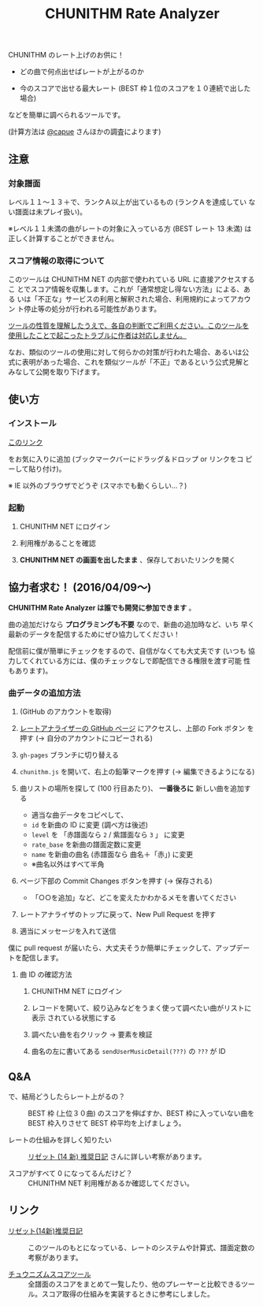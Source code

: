 #+TITLE: CHUNITHM Rate Analyzer
#+STYLE: <link rel='stylesheet' href='http://thomasf.github.io/solarized-css/solarized-dark.min.css'>

CHUNITHM のレート上げのお供に！

- どの曲で何点出せばレートが上がるのか

- 今のスコアで出せる最大レート (BEST 枠１位のスコアを１０連続で出した場合)

などを簡単に調べられるツールです。

(計算方法は [[http://twitter.com/capue][@capue]] さんほかの調査によります)

** 注意
*** 対象譜面

レベル１１～１３＋で、ランクＡ以上が出ているもの (ランクＡを達成してい
ない譜面は未プレイ扱い)。

※レベル１１未満の曲がレートの対象に入っている方 (BEST レート 13 未満)
は正しく計算することができません。

*** スコア情報の取得について

このツールは CHUNITHM NET の内部で使われている URL に直接アクセスするこ
とでスコア情報を収集します。これが「通常想定し得ない方法」による、ある
いは「不正な」サービスの利用と解釈された場合、利用規約によってアカウン
ト停止等の処分が行われる可能性があります。

_ツールの性質を理解したうえで、各自の判断でご利用ください。このツールを
使用したことで起こったトラブルに作者は対応しません。_

なお、類似のツールの使用に対して何らかの対策が行われた場合、あるいは公
式に表明があった場合、これを類似ツールが「不正」であるという公式見解と
みなして公開を取り下げます。

** 使い方
*** インストール

#+HTML: <a href="javascript:(function()%7Bfunction%20callback()%7B(function(%24)%7Bvar%20jQuery%3D%24%3B%24(%22head%22).append(%22%3Cscript%20src%3D'https%3A%2F%2Fzk-phi.github.io%2FCHUNITHMRateAnalyzer%2Fchunithm.js'%3E%22)%7D)(jQuery.noConflict(true))%7Dvar%20s%3Ddocument.createElement(%22script%22)%3Bs.src%3D%22https%3A%2F%2Fajax.googleapis.com%2Fajax%2Flibs%2Fjquery%2F1.7.1%2Fjquery.min.js%22%3Bif(s.addEventListener)%7Bs.addEventListener(%22load%22%2Ccallback%2Cfalse)%7Delse%20if(s.readyState)%7Bs.onreadystatechange%3Dcallback%7Ddocument.body.appendChild(s)%3B%7D)()">このリンク</a>

をお気に入りに追加 (ブックマークバーにドラッグ＆ドロップ or リンクをコ
ピーして貼り付け)。

※ IE 以外のブラウザでどうぞ (スマホでも動くらしい…？)

*** 起動

1. CHUNITHM NET にログイン

2. 利用権があることを確認

3. *CHUNITHM NET の画面を出したまま* 、保存しておいたリンクを開く

** 協力者求む！ (2016/04/09～)

*CHUNITHM Rate Analyzer は誰でも開発に参加できます* 。

曲の追加だけなら *プログラミングも不要* なので、新曲の追加時など、いち
早く最新のデータを配信するためにぜひ協力してください！

配信前に僕が簡単にチェックをするので、自信がなくても大丈夫です (いつも
協力してくれている方には、僕のチェックなしで即配信できる権限を渡す可能
性もあります)。

*** 曲データの追加方法

0. (GitHub のアカウントを取得)

1. [[http://github.com/zk-phi/CHUNITHMRateAnalyzer][レートアナライザーの GitHub ページ]] にアクセスし、上部の Fork ボタン
   を押す (→ 自分のアカウントにコピーされる)

   [[file:imgs/1_fork.png]]

2. =gh-pages= ブランチに切り替える

   [[file:imgs/2_branch.png]]

2. =chunithm.js= を開いて、右上の鉛筆マークを押す (→ 編集できるようになる)

   [[file:imgs/3_edit.png]]

3. 曲リストの場所を探して (100 行目あたり)、 *一番後ろに* 新しい曲を追加する

   [[file:imgs/4_add_entry.png]]

   - 適当な曲データをコピペして、
   - =id= を新曲の ID に変更 (調べ方は後述)
   - =level= を 「赤譜面なら =2= / 紫譜面なら =3= 」 に変更
   - =rate_base= を新曲の譜面定数に変更
   - =name= を新曲の曲名 (赤譜面なら 曲名＋「赤」) に変更
   - ※曲名以外はすべて半角

4. ページ下部の Commit Changes ボタンを押す (→ 保存される)

   [[file:imgs/5_commit.png]]

   - 「○○を追加」など、どこを変えたかわかるメモを書いてください

5. レートアナライザのトップに戻って、New Pull Request を押す

   [[file:imgs/6_pr.png]]

6. 適当にメッセージを入れて送信

   [[file:imgs/7_send.png]]

僕に pull request が届いたら、大丈夫そうか簡単にチェックして、アップデー
トを配信します。

**** 曲 ID の確認方法

1. CHUNITHM NET にログイン

2. レコードを開いて、絞り込みなどをうまく使って調べたい曲がリストに表示
   されている状態にする

3. 調べたい曲を右クリック → 要素を検証

   [[file:imgs/a1_rightclick.png]]

4. 曲名の左に書いてある =sendUserMusicDetail(???)= の =???= が ID

   [[file:imgs/a2_id.png]]

** Q&A

- で、結局どうしたらレート上がるの？ ::
     BEST 枠 (上位３０曲) のスコアを伸ばすか、BEST 枠に入っていない曲を
     BEST 枠入りさせて BEST 枠平均を上げましょう。

- レートの仕組みを詳しく知りたい ::
     [[http://d.hatena.ne.jp/risette14/][リゼット (14 新) 推奨日記]] さんに詳しい考察があります。

- スコアがすべて 0 になってるんだけど？ ::
     CHUNITHM NET 利用権があるか確認してください。

# * 最近のアップデート
#
# - 2015.12.20 仮公開
#
# - 2015.12.22 スコア情報を WebStorage に保存しておくことで、次回から読み
#   込み処理をスキップできるようにした。スコアの読み込み処理中に閉じるボ
#   タンを押せないようにした。
#
# - 2015.12.24 エラー処理を少しマシに。見かけの微調整（アニメーション、曲
#   リストの曲間のすき間の広さ）など。
#
# - 2015.12.25 スコア取得画面から先に進まなくなることがあるバグを修正。
#
# - 2015.12.29 ランクボーダーで一つ下のランクとして扱われてしまうバグを修
#   正。
#
# - 2015.12.30 CHUNITHM NET 以外で開いた時に警告が出るようにした。
#
# - 2016.01.03 レートを上げるために必要なスコアを逆算できるようにした。理
#   論値を出してもレートが上がらない曲は非表示にした。ツイートボタンを設
#   置した。
#
# - 2016.01.06 DOM 構成とデザインを変更。ソート機能を追加。「(仮)」を取っ
#   て本公開。
#
# - 2016.01.07 バージョン情報を表示するようにした。新曲を追加。
#
# - 2016.01.17 "BEST枠レート" を "BEST枠平均" に改めた。無限にリトライし
#   てしまうバグを修正。
#
# - 2016.01.23 BEST 枠レート、最大レート、曲別レートなどの差分表示を実
#   装。レベルの見出しの位置を修正。アニメーションが原因のバグを修正。
#   新曲を追加。
#
# - 2016.01.25 RECENT枠平均も計算できるようになった。バージョンアップ
#   時には "前回のデータを見る" ができないようにした。
#
# - 2016.01.27 "必要スコア順" で BEST 枠の曲は難易度順に並べるようにし
#   た。
#
# - 2016.02.01 曲別レートの差分を webstorage に保存しないようにした ("
#   前回のスコアを表示" 時の挙動を全体レートとそろえた)。"スコアを取得"
#   後に更新があったスコアを上に配置するようにした。
#
# - 2016.02.03 未プレイ曲も表示されるようにした。難易度ソートの見出しを
#   修正。リファクタリング。
#
# - 2016.03.21 PLUS での難易度変更・新曲に対応完了
#
# - 2016.03.28 スコアソートを実装

** リンク

- [[http://d.hatena.ne.jp/risette14/][リゼット(14新)推奨日記]] ::
     このツールのもとになっている、レートのシステムや計算式、譜面定数の
     考察があります。

- [[http://www.ginjake.net/score/][チュウニズムスコアツール]] ::
     全譜面のスコアをまとめて一覧したり、他のプレーヤーと比較できるツー
     ル。スコア取得の仕組みを実装するときに参考にしました。
